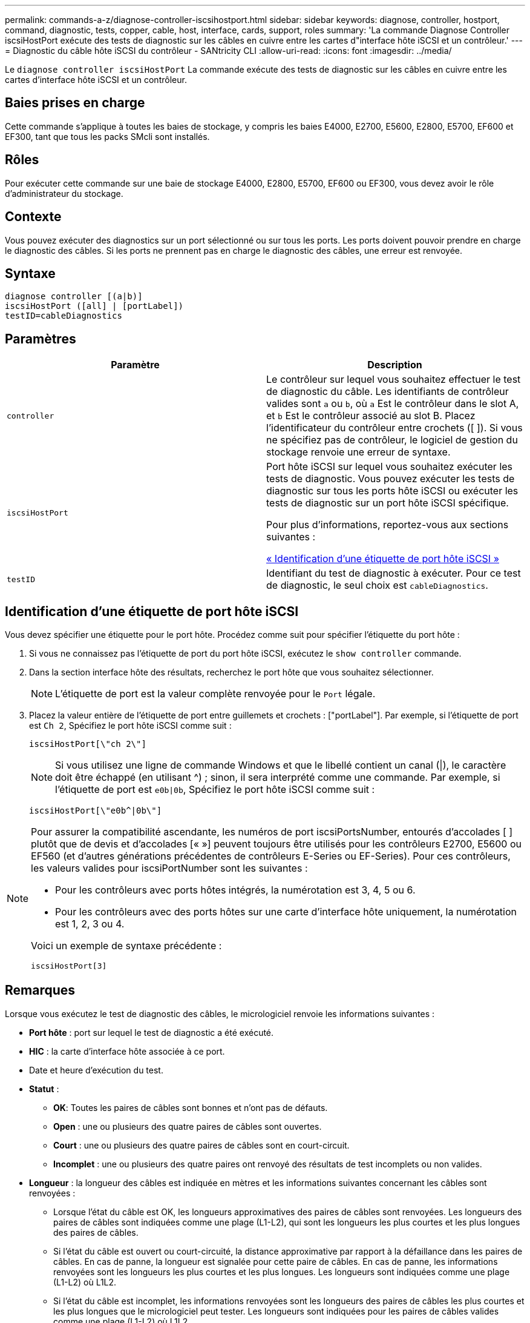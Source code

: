 ---
permalink: commands-a-z/diagnose-controller-iscsihostport.html 
sidebar: sidebar 
keywords: diagnose, controller, hostport, command, diagnostic, tests, copper, cable, host, interface, cards, support, roles 
summary: 'La commande Diagnose Controller iscsiHostPort exécute des tests de diagnostic sur les câbles en cuivre entre les cartes d"interface hôte iSCSI et un contrôleur.' 
---
= Diagnostic du câble hôte iSCSI du contrôleur - SANtricity CLI
:allow-uri-read: 
:icons: font
:imagesdir: ../media/


[role="lead"]
Le `diagnose controller iscsiHostPort` La commande exécute des tests de diagnostic sur les câbles en cuivre entre les cartes d'interface hôte iSCSI et un contrôleur.



== Baies prises en charge

Cette commande s'applique à toutes les baies de stockage, y compris les baies E4000, E2700, E5600, E2800, E5700, EF600 et EF300, tant que tous les packs SMcli sont installés.



== Rôles

Pour exécuter cette commande sur une baie de stockage E4000, E2800, E5700, EF600 ou EF300, vous devez avoir le rôle d'administrateur du stockage.



== Contexte

Vous pouvez exécuter des diagnostics sur un port sélectionné ou sur tous les ports. Les ports doivent pouvoir prendre en charge le diagnostic des câbles. Si les ports ne prennent pas en charge le diagnostic des câbles, une erreur est renvoyée.



== Syntaxe

[source, cli]
----
diagnose controller [(a|b)]
iscsiHostPort ([all] | [portLabel])
testID=cableDiagnostics
----


== Paramètres

[cols="2*"]
|===
| Paramètre | Description 


 a| 
`controller`
 a| 
Le contrôleur sur lequel vous souhaitez effectuer le test de diagnostic du câble. Les identifiants de contrôleur valides sont `a` ou `b`, où `a` Est le contrôleur dans le slot A, et `b` Est le contrôleur associé au slot B. Placez l'identificateur du contrôleur entre crochets ([ ]). Si vous ne spécifiez pas de contrôleur, le logiciel de gestion du stockage renvoie une erreur de syntaxe.



 a| 
`iscsiHostPort`
 a| 
Port hôte iSCSI sur lequel vous souhaitez exécuter les tests de diagnostic. Vous pouvez exécuter les tests de diagnostic sur tous les ports hôte iSCSI ou exécuter les tests de diagnostic sur un port hôte iSCSI spécifique.

Pour plus d'informations, reportez-vous aux sections suivantes :

<<Identification d'une étiquette de port hôte iSCSI,« Identification d'une étiquette de port hôte iSCSI »>>



 a| 
`testID`
 a| 
Identifiant du test de diagnostic à exécuter. Pour ce test de diagnostic, le seul choix est `cableDiagnostics`.

|===


== Identification d'une étiquette de port hôte iSCSI

Vous devez spécifier une étiquette pour le port hôte. Procédez comme suit pour spécifier l'étiquette du port hôte :

. Si vous ne connaissez pas l'étiquette de port du port hôte iSCSI, exécutez le `show controller` commande.
. Dans la section interface hôte des résultats, recherchez le port hôte que vous souhaitez sélectionner.
+
[NOTE]
====
L'étiquette de port est la valeur complète renvoyée pour le `Port` légale.

====
. Placez la valeur entière de l'étiquette de port entre guillemets et crochets : ["portLabel"]. Par exemple, si l'étiquette de port est `Ch 2`, Spécifiez le port hôte iSCSI comme suit :
+
[listing]
----
iscsiHostPort[\"ch 2\"]
----
+
[NOTE]
====
Si vous utilisez une ligne de commande Windows et que le libellé contient un canal (|), le caractère doit être échappé (en utilisant {caret}) ; sinon, il sera interprété comme une commande. Par exemple, si l'étiquette de port est `e0b|0b`, Spécifiez le port hôte iSCSI comme suit :

====
+
[listing]
----
iscsiHostPort[\"e0b^|0b\"]
----


[NOTE]
====
Pour assurer la compatibilité ascendante, les numéros de port iscsiPortsNumber, entourés d'accolades [ ] plutôt que de devis et d'accolades [« »] peuvent toujours être utilisés pour les contrôleurs E2700, E5600 ou EF560 (et d'autres générations précédentes de contrôleurs E-Series ou EF-Series). Pour ces contrôleurs, les valeurs valides pour iscsiPortNumber sont les suivantes :

* Pour les contrôleurs avec ports hôtes intégrés, la numérotation est 3, 4, 5 ou 6.
* Pour les contrôleurs avec des ports hôtes sur une carte d'interface hôte uniquement, la numérotation est 1, 2, 3 ou 4.


Voici un exemple de syntaxe précédente :

[listing]
----
iscsiHostPort[3]
----
====


== Remarques

Lorsque vous exécutez le test de diagnostic des câbles, le micrologiciel renvoie les informations suivantes :

* *Port hôte* : port sur lequel le test de diagnostic a été exécuté.
* *HIC* : la carte d'interface hôte associée à ce port.
* Date et heure d'exécution du test.
* *Statut* :
+
** *OK*: Toutes les paires de câbles sont bonnes et n'ont pas de défauts.
** *Open* : une ou plusieurs des quatre paires de câbles sont ouvertes.
** *Court* : une ou plusieurs des quatre paires de câbles sont en court-circuit.
** *Incomplet* : une ou plusieurs des quatre paires ont renvoyé des résultats de test incomplets ou non valides.


* *Longueur* : la longueur des câbles est indiquée en mètres et les informations suivantes concernant les câbles sont renvoyées :
+
** Lorsque l'état du câble est OK, les longueurs approximatives des paires de câbles sont renvoyées. Les longueurs des paires de câbles sont indiquées comme une plage (L1-L2), qui sont les longueurs les plus courtes et les plus longues des paires de câbles.
** Si l'état du câble est ouvert ou court-circuité, la distance approximative par rapport à la défaillance dans les paires de câbles. En cas de panne, la longueur est signalée pour cette paire de câbles. En cas de panne, les informations renvoyées sont les longueurs les plus courtes et les plus longues. Les longueurs sont indiquées comme une plage (L1-L2) où L1L2.
** Si l'état du câble est incomplet, les informations renvoyées sont les longueurs des paires de câbles les plus courtes et les plus longues que le micrologiciel peut tester. Les longueurs sont indiquées pour les paires de câbles valides comme une plage (L1-L2) où L1L2.


* Enregistrer les valeurs des registres de diagnostic des câbles. Les valeurs sont au format hexadécimal :
+
** Deux octets indiquent l'état du câble combiné (quatre bits par port).
** Quatre numéros de deux octets indiquent la longueur de chaque canal.






== Niveau minimal de firmware

7.77

8.10 révise le système de numérotation pour les ports hôtes iSCSI.
